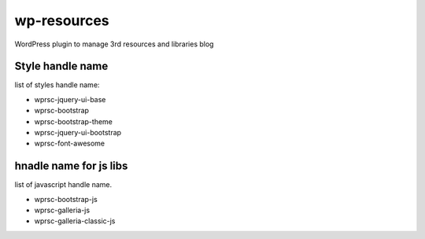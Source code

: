 wp-resources
============

WordPress plugin to manage 3rd resources and libraries blog

Style handle name
-----------------

list of styles handle name:

- wprsc-jquery-ui-base
- wprsc-bootstrap
- wprsc-bootstrap-theme
- wprsc-jquery-ui-bootstrap
- wprsc-font-awesome

hnadle name for js libs
------------------------

list of javascript handle name.

- wprsc-bootstrap-js
- wprsc-galleria-js
- wprsc-galleria-classic-js
